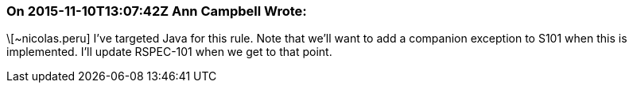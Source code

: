 === On 2015-11-10T13:07:42Z Ann Campbell Wrote:
\[~nicolas.peru] I've targeted Java for this rule. Note that we'll want to add a companion exception to S101 when this is implemented. I'll update RSPEC-101 when we get to that point.

